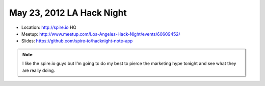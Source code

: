 ==========================
May 23, 2012 LA Hack Night
==========================

* Location: http://spire.io HQ
* Meetup: http://www.meetup.com/Los-Angeles-Hack-Night/events/60609452/
* Slides: https://github.com/spire-io/hacknight-note-app

.. note:: I like the spire.io guys but I'm going to do my best to pierce the marketing hype tonight and see what they are really doing.